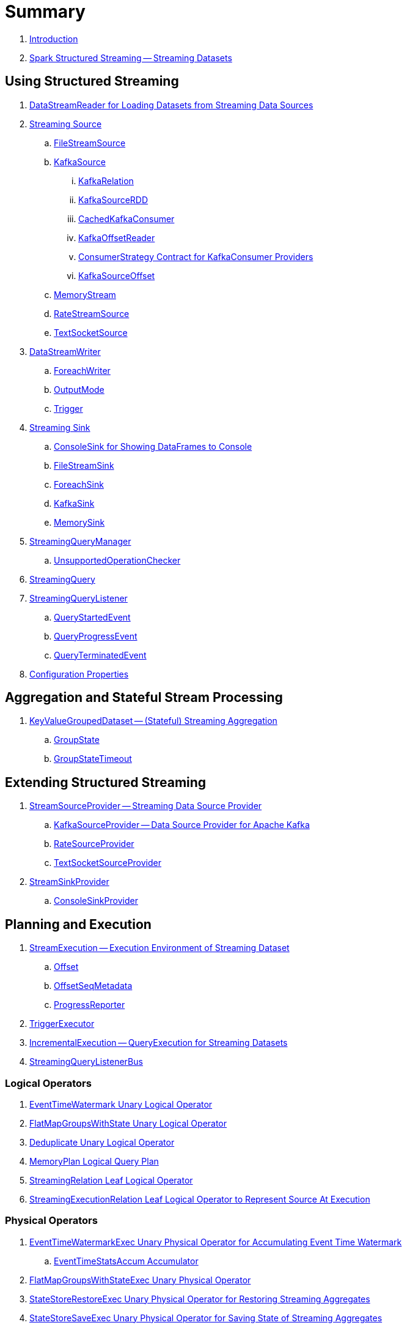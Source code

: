 = Summary

. link:book-intro.adoc[Introduction]

. link:spark-structured-streaming.adoc[Spark Structured Streaming -- Streaming Datasets]

== Using Structured Streaming

. link:spark-sql-streaming-DataStreamReader.adoc[DataStreamReader for Loading Datasets from Streaming Data Sources]

. link:spark-sql-streaming-Source.adoc[Streaming Source]
.. link:spark-sql-streaming-FileStreamSource.adoc[FileStreamSource]

.. link:spark-sql-streaming-KafkaSource.adoc[KafkaSource]
... link:spark-sql-streaming-KafkaRelation.adoc[KafkaRelation]
... link:spark-sql-streaming-KafkaSourceRDD.adoc[KafkaSourceRDD]
... link:spark-sql-streaming-CachedKafkaConsumer.adoc[CachedKafkaConsumer]
... link:spark-sql-streaming-KafkaOffsetReader.adoc[KafkaOffsetReader]
... link:spark-sql-streaming-ConsumerStrategy.adoc[ConsumerStrategy Contract for KafkaConsumer Providers]
... link:spark-sql-streaming-KafkaSourceOffset.adoc[KafkaSourceOffset]

.. link:spark-sql-streaming-MemoryStream.adoc[MemoryStream]
.. link:spark-sql-streaming-RateStreamSource.adoc[RateStreamSource]
.. link:spark-sql-streaming-TextSocketSource.adoc[TextSocketSource]

. link:spark-sql-streaming-DataStreamWriter.adoc[DataStreamWriter]
.. link:spark-sql-streaming-ForeachWriter.adoc[ForeachWriter]
.. link:spark-sql-streaming-OutputMode.adoc[OutputMode]
.. link:spark-sql-streaming-Trigger.adoc[Trigger]

. link:spark-sql-streaming-Sink.adoc[Streaming Sink]
.. link:spark-sql-streaming-ConsoleSink.adoc[ConsoleSink for Showing DataFrames to Console]
.. link:spark-sql-streaming-FileStreamSink.adoc[FileStreamSink]
.. link:spark-sql-streaming-ForeachSink.adoc[ForeachSink]
.. link:spark-sql-streaming-KafkaSink.adoc[KafkaSink]
.. link:spark-sql-streaming-MemorySink.adoc[MemorySink]

. link:spark-sql-streaming-StreamingQueryManager.adoc[StreamingQueryManager]
.. link:spark-sql-streaming-UnsupportedOperationChecker.adoc[UnsupportedOperationChecker]
. link:spark-sql-streaming-StreamingQuery.adoc[StreamingQuery]

. link:spark-sql-streaming-StreamingQueryListener.adoc[StreamingQueryListener]
.. link:spark-sql-streaming-QueryStartedEvent.adoc[QueryStartedEvent]
.. link:spark-sql-streaming-QueryProgressEvent.adoc[QueryProgressEvent]
.. link:spark-sql-streaming-QueryTerminatedEvent.adoc[QueryTerminatedEvent]

. link:spark-sql-streaming-properties.adoc[Configuration Properties]

== Aggregation and Stateful Stream Processing

. link:spark-sql-streaming-KeyValueGroupedDataset.adoc[KeyValueGroupedDataset -- (Stateful) Streaming Aggregation]
.. link:spark-sql-streaming-GroupState.adoc[GroupState]
.. link:spark-sql-streaming-GroupStateTimeout.adoc[GroupStateTimeout]

== Extending Structured Streaming

. link:spark-sql-streaming-StreamSourceProvider.adoc[StreamSourceProvider -- Streaming Data Source Provider]
.. link:spark-sql-streaming-KafkaSourceProvider.adoc[KafkaSourceProvider -- Data Source Provider for Apache Kafka]
.. link:spark-sql-streaming-RateSourceProvider.adoc[RateSourceProvider]
.. link:spark-sql-streaming-TextSocketSourceProvider.adoc[TextSocketSourceProvider]

. link:spark-sql-streaming-StreamSinkProvider.adoc[StreamSinkProvider]
.. link:spark-sql-streaming-ConsoleSinkProvider.adoc[ConsoleSinkProvider]

== Planning and Execution

. link:spark-sql-streaming-StreamExecution.adoc[StreamExecution -- Execution Environment of Streaming Dataset]
.. link:spark-sql-streaming-Offset.adoc[Offset]
.. link:spark-sql-streaming-OffsetSeqMetadata.adoc[OffsetSeqMetadata]
.. link:spark-sql-streaming-ProgressReporter.adoc[ProgressReporter]

. link:spark-sql-streaming-TriggerExecutor.adoc[TriggerExecutor]

. link:spark-sql-streaming-IncrementalExecution.adoc[IncrementalExecution -- QueryExecution for Streaming Datasets]

. link:spark-sql-streaming-StreamingQueryListenerBus.adoc[StreamingQueryListenerBus]

=== Logical Operators

. link:spark-sql-streaming-EventTimeWatermark.adoc[EventTimeWatermark Unary Logical Operator]
. link:spark-sql-streaming-FlatMapGroupsWithState.adoc[FlatMapGroupsWithState Unary Logical Operator]
. link:spark-sql-streaming-Deduplicate.adoc[Deduplicate Unary Logical Operator]
. link:spark-sql-streaming-MemoryPlan.adoc[MemoryPlan Logical Query Plan]
. link:spark-sql-streaming-StreamingRelation.adoc[StreamingRelation Leaf Logical Operator]
. link:spark-sql-streaming-StreamingExecutionRelation.adoc[StreamingExecutionRelation Leaf Logical Operator to Represent Source At Execution]

=== Physical Operators

. link:spark-sql-streaming-EventTimeWatermarkExec.adoc[EventTimeWatermarkExec Unary Physical Operator for Accumulating Event Time Watermark]
.. link:spark-sql-streaming-EventTimeStatsAccum.adoc[EventTimeStatsAccum Accumulator]
. link:spark-sql-streaming-FlatMapGroupsWithStateExec.adoc[FlatMapGroupsWithStateExec Unary Physical Operator]
. link:spark-sql-streaming-StateStoreRestoreExec.adoc[StateStoreRestoreExec Unary Physical Operator for Restoring Streaming Aggregates]
. link:spark-sql-streaming-StateStoreSaveExec.adoc[StateStoreSaveExec Unary Physical Operator for Saving State of Streaming Aggregates]
. link:spark-sql-streaming-StreamingDeduplicateExec.adoc[StreamingDeduplicateExec Unary Physical Operator for Streaming Deduplication]
. link:spark-sql-streaming-StreamingRelationExec.adoc[StreamingRelationExec]

. link:spark-sql-streaming-WatermarkSupport.adoc[WatermarkSupport Contract for Streaming Watermark in Unary Physical Operators]

=== Execution Planning Strategies

. link:spark-sql-streaming-FlatMapGroupsWithStateStrategy.adoc[FlatMapGroupsWithStateStrategy Execution Planning Strategy for FlatMapGroupsWithState Logical Operator]
. link:spark-sql-streaming-StatefulAggregationStrategy.adoc[StatefulAggregationStrategy Execution Planning Strategy for EventTimeWatermark and Aggregate Logical Operators]
. link:spark-sql-streaming-StreamingDeduplicationStrategy.adoc[StreamingDeduplicationStrategy Execution Planning Strategy for Deduplicate Logical Operator]
. link:spark-sql-streaming-StreamingRelationStrategy.adoc[StreamingRelationStrategy Execution Planning Strategy for StreamingRelation and StreamingExecutionRelation Logical Operators]

=== StateStore and MetadataLog for Stateful Stream Processing

. link:spark-sql-streaming-StateStore.adoc[StateStore]
.. link:spark-sql-streaming-StateStoreOps.adoc[StateStoreOps -- Implicits Methods for Creating StateStoreRDD]
.. link:spark-sql-streaming-StateStoreRDD.adoc[StateStoreRDD]
.. link:spark-sql-streaming-StateStoreUpdater.adoc[StateStoreUpdater]
.. link:spark-sql-streaming-StateStoreWriter.adoc[StateStoreWriter -- Recording Metrics For Writing to StateStore]
.. link:spark-sql-streaming-StateStoreCoordinator.adoc[StateStoreCoordinator -- Tracking Locations of StateStores for StateStoreRDD]
... link:spark-sql-streaming-StateStoreCoordinatorRef.adoc[StateStoreCoordinatorRef Interface for Communication with StateStoreCoordinator]
.. link:spark-sql-streaming-StateStoreProvider.adoc[StateStoreProvider]

. link:spark-sql-streaming-MetadataLog.adoc[MetadataLog -- Contract for Metadata Storage]
.. link:spark-sql-streaming-HDFSMetadataLog.adoc[HDFSMetadataLog -- MetadataLog with Hadoop HDFS for Storage]
.. link:spark-sql-streaming-BatchCommitLog.adoc[BatchCommitLog]
.. link:spark-sql-streaming-OffsetSeqLog.adoc[OffsetSeqLog]

== Varia

. link:spark-sql-streaming-StreamProgress.adoc[StreamProgress Custom Scala Map]
. link:spark-sql-streaming-logging.adoc[Logging]
